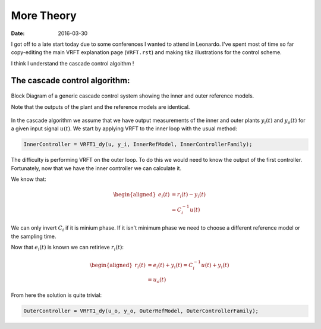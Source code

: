 More Theory
===========

:date: 2016-03-30

I got off to a late start today due to some conferences I wanted to attend in Leonardo. I've spent most of time so far copy-editing the main VRFT explanation page (``VRFT.rst``) and making tikz illustrations for the control scheme. 

I think I understand the cascade control algoithm ! 

The cascade control algorithm:
------------------------------

.. figure:: {filename}/static/03-30/cascade_vrft_block_diagram.jpg
    :align: center
    :alt: A block diagram of the cascade VRFT control scheme

    Block Diagram of a generic cascade control system showing the inner and outer reference models.

    Note that the outputs of the plant and the reference models are identical.

In the cascade algorithm we assume that we have output measurements of the inner and outer plants :math:`y_i(t)` and :math:`y_o(t)` for a given input signal :math:`u(t)`. We start by applying VRFT to the inner loop with the usual method: 

.. code-block:: matlab

    InnerController = VRFT1_dy(u, y_i, InnerRefModel, InnerControllerFamily);  

The difficulty is performing VRFT on the outer loop. To do this we would need to know the output of the first controller. Fortunately, now that we have the inner controller we can calculate it. 

We know that: 

.. math::

    \begin{aligned}
        e_i(t) &= r_i(t) - y_i(t) \\
               &= C_i^{-1} u(t)
    \end{aligned}

We can only invert :math:`C_i` if it is minium phase. If it isn't minimum phase we need to choose a different reference model or the sampling time. 

Now that :math:`e_i(t)` is known we can retirieve :math:`r_i(t)`:

.. math::

    \begin{aligned}
        r_i(t) &= e_i(t) + y_i(t) = C_i^{-1}u(t) + y_i(t) \\
               &= u_o(t)
    \end{aligned}

From here the solution is quite trivial:

.. code:: matlab

    OuterController = VRFT1_dy(u_o, y_o, OuterRefModel, OuterControllerFamily);




